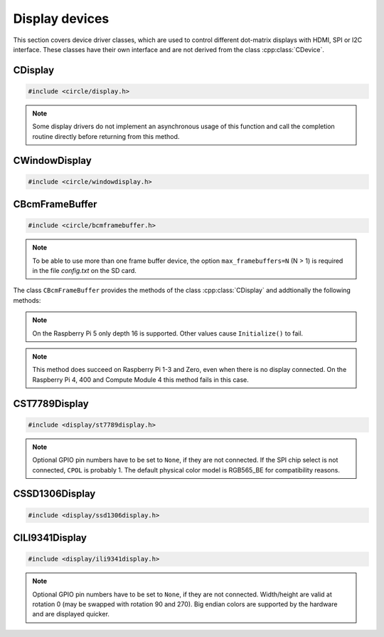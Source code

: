 Display devices
~~~~~~~~~~~~~~~

This section covers device driver classes, which are used to control different dot-matrix displays with HDMI, SPI or I2C interface. These classes have their own interface and are not derived from the class :cpp:class:`CDevice`.

CDisplay
^^^^^^^^

.. code-block:: cpp

	#include <circle/display.h>

.. cpp:class:: CDisplay

	The dot-matrix display support is based on the class ``CDisplay``. It provides methods for color conversion between different color models (logical and physical) and virtual methods, which form a general interface for displaying pixel information on a display (a single pixel or an area (rectangle) of pixels).

	It defines a logical color type (``TColor``), which is RGB888, with some predefined colors. Colors of this type can be converted into different color models, used on the display hardware. These colors are represented by the type ``TRawColor``. The following color models are supported at the moment:

.. cpp:enum:: CDisplay::TColorModel

	A physical (hardware) display has to use one of the following physical color models:

	* RGB565 (0bRRRRRGGG'GGGBBBBB)
	* RGB565_BE (0bGGGBBBBB'RRRRRGGG, big endian)
	* ARGB8888 (0bAAAAAAAA'RRRRRRRR'GGGGGGGG'BBBBBBBB)
	* I1 (black-white)
	* I8 (index into palette)

.. cpp:enum:: CDisplay::TColor

	Predefines the following logical colors (RGB888):

	* Black
	* Red
	* Green
	* Yellow
	* Blue
	* Magenta
	* Cyan
	* White
	* BrightBlack
	* BrightRed
	* BrightGreen
	* BrightYellow
	* BrightBlue
	* BrightMagenta
	* BrightCyan
	* BrightWhite

	The following aliases for logical colors are also defined:

	* NormalColor (BrightWhite)
	* HighColor (BrightRed)
	* HalfColor (Blue)

.. c:macro:: DISPLAY_COLOR(red, green, blue)

	Defines a logical display color (RGB888). The parameters can have a value from 0 to 255.

.. cpp:type:: CDisplay::TRawColor

	Physical color (matching the color model)

.. cpp:struct:: CDisplay::TArea

	Defines an area of pixels on a display with the following (0-based) coordinates:

	* x1
	* x2
	* y1
	* y2

.. cpp:function:: CDisplay::CDisplay (TColorModel ColorModel)

	Creates an instance of ``CDisplay``. ``ColorModel`` is the physical color model to be used by the hardware.

.. cpp:function:: TColorModel CDisplay::GetColorModel (void) const

	Returns the used physical color model.

.. cpp:function:: TRawColor CDisplay::GetColor (TColor Color) const

	Converts the logical display color (RGB888) ``Color`` to a raw physical color value for the used color model and returns it.

.. cpp:function:: TColor CDisplay::GetColor (TRawColor Color) const

	Converts the raw physical display color ``Color`` for the used color model to a logical color value and returns it. Returns ``Black``, if the raw color is not predefined.

.. cpp:function:: virtual unsigned CDisplay::GetWidth (void) const = 0

	Returns the number of horizontal pixels on the display.

.. cpp:function:: virtual unsigned CDisplay::GetHeight (void) const = 0

	Returns the number of vertical pixels on the display.

.. cpp:function:: virtual unsigned CDisplay::GetDepth (void) const = 0

	Returns the number of bits, which is assigned to each pixel.

.. cpp:function:: virtual void CDisplay::SetPixel (unsigned nPosX, unsigned nPosY, TRawColor nColor) = 0

	Sets one pixel at the (0-based) position ``nPosX``, ``nPosY`` to the raw physical color
	``nColor``. The raw color value must match the color model.

.. cpp:function:: virtual void CDisplay::SetArea (const TArea &rArea, const void *pPixels, TAreaCompletionRoutine *pRoutine = nullptr, void *pParam = nullptr) = 0

	Sets the area (rectangle) ``rArea`` on the display to the raw physical colors in the array referenced by ``pPixels``. ``pRoutine`` is a pointer to a routine to be called on completion or ``nullptr`` for a synchronous call. ``pParam`` is an user parameter to be handed over to the completion routine:

.. cpp:type:: void CDisplay::TAreaCompletionRoutine (void *pParam)

.. note:: Some display drivers do not implement an asynchronous usage of this function and call the completion routine directly before returning from this method.

.. cpp:function:: virtual CDisplay *CDisplay::GetParent (void) const

	Returns a pointer to the parent display or ``nullptr``, if there is none. This is used to implement the class :cpp:class:`CWindowDisplay`.

.. cpp:function:: virtual unsigned CDisplay::GetOffsetX (void) const

	Returns the X-offset in pixels of this window display in the parent display or 0, if there is none.

.. cpp:function:: virtual unsigned CDisplay::GetOffsetY (void) const

	Returns the Y-offset in pixels of this window display in the parent display or 0, if there is none.

CWindowDisplay
^^^^^^^^^^^^^^

.. code-block:: cpp

	#include <circle/windowdisplay.h>

.. cpp:class:: CWindowDisplay

	The class ``CWindowDisplay`` is a :cpp:class:`CDisplay` instance in a ``CDisplay`` and allows to use multiple (non-overlapping) windows on a display. In this window a :cpp:class:`CTerminalDevice`, :cpp:class:`C2DGraphics` or :cpp:class:`CLVGL` instance can be displayed.

	Most of the methods, provided by this class, are described for its base class :cpp:class:`CDisplay`.

	The `sample/43-multiwindow` demonstrates this class in a multi-core application.

.. cpp:function:: CWindowDisplay::CWindowDisplay (CDisplay *pDisplay, const TArea &rArea)

	``pDisplay`` is the display, this window is displayed on. ``rArea`` is the area on ``pDisplay``, which is covered by this window.

CBcmFrameBuffer
^^^^^^^^^^^^^^^

.. code-block:: cpp

	#include <circle/bcmframebuffer.h>

.. cpp:class:: CBcmFrameBuffer : public CDisplay

	This class is a driver for the frame buffer device(s), provided by the firmware of the Raspberry Pi. The Raspberry Pi 4, 400 and the Compute Module 4 support multiple frame buffer devices, all other models only one. A frame buffer is basically an address range in main memory, which is continuously read by the firmware in background, to be displayed on a HDMI or composite TV display. Writing to this memory address range modifies the displayed image. The Raspberry Pi firmware supports frame buffers with different widths, heights and depths of the pixel information. If one wants to display text in a frame buffer, the characters must be formed from a character generator in the software. The firmware does not support text displays on its own.

.. note::

	To be able to use more than one frame buffer device, the option ``max_framebuffers=N`` (N > 1) is required in the file *config.txt* on the SD card.

The class ``CBcmFrameBuffer`` provides the methods of the class :cpp:class:`CDisplay` and addtionally the following methods:

.. cpp:function:: CBcmFrameBuffer::CBcmFrameBuffer (unsigned nWidth, unsigned nHeight, unsigned nDepth, unsigned nVirtualWidth = 0, unsigned nVirtualHeight = 0, unsigned nDisplay = 0, boolean bDoubleBuffered = FALSE)

	Constructs a frame buffer device object with ``nWidth`` * ``nHeight`` pixels. If both parameters are zero, the frame buffer is automatically created with the default size, which is normally the maximum supported size of the connected display. Each pixel has a depth of ``nDepth`` bits (4, 8, 16, 24 or 32).

	The memory range of the frame buffer may be larger than the displayed physical display size. This can be used to quickly switch the displayed image (see :cpp:func:`SetVirtualOffset()`). The optional virtual display size is ``nVirtualWidth`` * ``nVirtualHeight`` pixels. If ``bDoubleBuffered`` is ``TRUE``, the virtual display height is automatically set to twice the physical display size, if ``nVirtualWidth`` and ``nVirtualHeight`` are specified as 0.

	``nDisplay`` is the zero-based ID number of the frame buffer device, which is transferred to the firmware to select a specific display on the Raspberry Pi 4, 400 and the Compute Module 4.

.. note::

	On the Raspberry Pi 5 only depth 16 is supported. Other values cause ``Initialize()`` to fail.

.. cpp:function:: void CBcmFrameBuffer::SetPalette (u8 nIndex, u16 nRGB565)
.. cpp:function:: void CBcmFrameBuffer::SetPalette32 (u8 nIndex, u32 nRGBA)

	Set the entry ``nIndex`` of the color palette to ``nRGB565`` or ``nRGBA``. The color palette is only used in in 4-bit or 8-bit pixel depth mode. The color palette must be set before :cpp:func:`Initialize()` is called, but can be updated later.

.. c:macro:: PALETTE_ENTRIES

	The maximum number of entries in the color palette in 4-bit or 8-bit depth mode (256). ``nIndex`` must be below this.

.. cpp:function:: boolean CBcmFrameBuffer::Initialize (void)

	Initializes the frame buffer device and starts the display. Returns ``TRUE`` on success.

.. note::

	This method does succeed on Raspberry Pi 1-3 and Zero, even when there is no display connected. On the Raspberry Pi 4, 400 and Compute Module 4 this method fails in this case.

.. cpp:function:: u32 CBcmFrameBuffer::GetWidth (void) const
.. cpp:function:: u32 CBcmFrameBuffer::GetHeight (void) const
.. cpp:function:: u32 CBcmFrameBuffer::GetVirtWidth(void) const
.. cpp:function:: u32 CBcmFrameBuffer::GetVirtHeight(void) const

	Return the physical or virtual size of the frame buffer in number of pixels.

.. cpp:function:: u32 CBcmFrameBuffer::GetPitch (void) const

	Returns the size of one pixel line in memory in number of bytes and may contain padding bytes.

.. cpp:function:: u32 CBcmFrameBuffer::GetDepth (void) const

	Returns the size of one pixel in memory in number of bits.

.. cpp:function:: u32 CBcmFrameBuffer::GetBuffer (void) const
.. cpp:function:: u32 CBcmFrameBuffer::GetSize (void) const

	Return the address and total size of the frame buffer in main memory.

.. cpp:function:: boolean CBcmFrameBuffer::UpdatePalette (void)

	Updates the color palette, after modifying it using :cpp:func:`SetPalette()` or :cpp:func:`SetPalette32()`. Returns ``TRUE`` on success. This method should be used only with a pixel depth of 4 or 8 bits.

.. cpp:function:: boolean CBcmFrameBuffer::SetVirtualOffset (u32 nOffsetX, u32 nOffsetY)

	Sets the offset of the top-left corner of the physically displayed image in a larger virtual frame buffer to [``nOffsetX``, ``nOffsetY``]. Returns ``TRUE`` on success.

.. cpp:function:: boolean CBcmFrameBuffer::WaitForVerticalSync (void)

	Waits for the next vertical synchronization (VSYNC) blanking gap. Returns ``TRUE`` on success.

.. cpp:function:: boolean CBcmFrameBuffer::SetBacklightBrightness(unsigned nBrightness)

	Sets the backlight brightness level of the display to ``nBrightness``. This has been tested with the Official 7" Raspberry Pi touchscreen only. The brightness level can be about 0..180 there. Returns ``TRUE`` on success.

.. cpp:function:: static unsigned CBcmFrameBuffer::GetNumDisplays (void)

	Returns to number of available displays, which is always 1 on models other than the Raspberry Pi 4, 400 or Compute Module 4.

CST7789Display
^^^^^^^^^^^^^^

.. code-block:: cpp

	#include <display/st7789display.h>

.. cpp:class:: CST7789Display : public CDisplay

	This class is a driver for dot-matrix displays with ST7789 controller and SPI interface. It provides the methods, defined by its base-class :cpp:class:`CDisplay`, and the following additional methods. Other methods, which are not listed here, are deprecated.

.. cpp:function:: CST7789Display::CST7789Display (CSPIMaster *pSPIMaster, unsigned nDCPin, unsigned nResetPin = None, unsigned nBackLightPin = None, unsigned nWidth = 240, unsigned nHeight = 240, unsigned CPOL = 0, unsigned CPHA = 0, unsigned nClockSpeed = 15000000, unsigned nChipSelect = 0, boolean bSwapColorBytes = TRUE)

	``pSPIMaster`` is a pointer to the SPI master object to be used. ``nDCPin`` is the GPIO pin number (SoC number, not header position) for the DC pin, ``nResetPin`` is the GPIO pin number for the Reset pin (optional), ``nBackLightPin`` is the GPIO pin number for backlight pin (optional). ``nWidth`` is the display width in number of pixels (default 240), ``nHeight`` is the display height in number of pixels (default 240). ``CPOL`` is the SPI clock polarity (0 or 1, default 0), ``CPHA`` is the SPI clock phase (0 or 1, default 0). ``nClockSpeed`` is the SPI clock frequency in Hz (default 15 MHz). ``nChipSelect`` is the SPI chip select (if connected, otherwise don't care). Set ``bSwapColorBytes`` to ``TRUE`` to use big endian colors (RGB565_BE) instead of RGB565.

.. note::

	Optional GPIO pin numbers have to be set to ``None``, if they are not connected. If the SPI chip select is not connected, ``CPOL`` is probably 1. The default physical color model is RGB565_BE for compatibility reasons.

.. cpp:function:: boolean CST7789Display::Initialize (void)

	Initializes and clears the display and switches it on. Returns ``TRUE`` on success.

.. cpp:function:: void CST7789Display::SetRotation (unsigned nRot)

	Sets the global rotation of the display. ``nRot`` can have the value 0, 90, 180 or 270 (degrees counterclockwise).

.. cpp:function:: unsigned CST7789Display::GetRotation (void) const

	Returns the global rotation in degrees (0, 90, 180 or 270).

.. cpp:function:: void CST7789Display::On (void)

	Switches the display on.

.. cpp:function:: void CST7789Display::Off (void)

	Switches the display off.

.. cpp:function:: void CST7789Display::Clear (TST7789Color Color = ST7789_BLACK_COLOR)

	Clears the entire display to ``Color`` (default black).

CSSD1306Display
^^^^^^^^^^^^^^^

.. code-block:: cpp

	#include <display/ssd1306display.h>

.. cpp:class:: CSSD1306Display : public CDisplay

	This class is a driver for monochrome dot-matrix displays with SSD1306 controller and I2C interface. It provides the methods, defined by its base-class :cpp:class:`CDisplay`, and the following additional methods.

.. cpp:function:: CSSD1306Display::CSSD1306Display (CI2CMaster *pI2CMaster, unsigned nWidth = 128, unsigned nHeight = 32, u8 uchI2CAddress = 0x3C, unsigned nClockSpeed = 0)

	``pI2CMaster`` is a pointer to the I2C master to be used. ``nWidth`` is the display width in pixels (128 only), ``nHeight`` is the display height in pixels (32 or 64, default 32). ``uchI2CAddress`` is the I2C slave address of the display controller (default 0x3C). ``nClockSpeed`` is the I2C clock frequency in Hz or 0 to use the system default.

.. cpp:function:: boolean CSSD1306Display::Initialize (void)

	Initializes and clears the display and switches it on. Returns ``TRUE`` on success.

.. cpp:function:: void CSSD1306Display::SetRotation (unsigned nDegrees)

	Sets the global rotation of the display to ``nDegrees`` (0 or 180). This method must be called before :cpp:func:`CSSD1306Display::Initialize()`. The default rotation is 0.

.. cpp:function:: unsigned CSSD1306Display::GetRotation (void) const

	Returns the global rotation in degrees (0 or 180).

.. cpp:function:: void CSSD1306Display::On (void)

	Switches the display on.

.. cpp:function:: void CSSD1306Display::Off (void)

	Switches the display off.

.. cpp:function:: void CSSD1306Display::Clear (TRawColor nColor = 0)

	Clears the entire display to ``nColor`` (0 or 1, default black);

CILI9341Display
^^^^^^^^^^^^^^^

.. code-block:: cpp

	#include <display/ili9341display.h>

.. cpp:class:: CILI9341Display : public CDisplay

	This class is a driver for dot-matrix displays with ILI9341 controller and SPI interface. It provides the methods, defined by its base-class :cpp:class:`CDisplay`, and the following additional methods.

.. cpp:function:: CILI9341Display::CILI9341Display (CSPIMaster *pSPIMaster, unsigned nDCPin, unsigned nResetPin = None, unsigned nBackLightPin = None, unsigned nWidth = 240, unsigned nHeight = 320, unsigned nCPOL = 0, unsigned nCPHA = 0, unsigned nClockSpeed = 15000000, unsigned nChipSelect = 0, boolean bSwapColorBytes = TRUE)

	``pSPIMaster`` is a pointer to the SPI master object to be used. ``nDCPin`` is the GPIO pin number (SoC number, not header position) for the DC pin, ``nResetPin`` is the GPIO pin number for the Reset pin (optional), ``nBackLightPin`` is the GPIO pin number for backlight pin (optional). ``nWidth`` is the display width in number of pixels (default 240), ``nHeight`` is the display height in number of pixels (default 320). ``CPOL`` is the SPI clock polarity (0 or 1, default 0), ``CPHA`` is the SPI clock phase (0 or 1, default 0). ``nClockSpeed`` is the SPI clock frequency in Hz (default 15 MHz). ``nChipSelect`` is the SPI chip select (if connected, otherwise don't care). Set ``bSwapColorBytes`` to ``TRUE`` to use big endian colors (RGB565_BE) instead of RGB565.

.. note::

	Optional GPIO pin numbers have to be set to ``None``, if they are not connected. Width/height are valid at rotation 0 (may be swapped with rotation 90 and 270). Big endian colors are supported by the hardware and are displayed quicker.

.. cpp:function:: boolean CILI9341Display::Initialize (void)

	Initializes and clears the display and switches it on. Returns ``TRUE`` on success.

.. cpp:function:: void CILI9341Display::SetRotation (unsigned nDegrees)

	Sets the global rotation of the display to ``nDegrees`` counterclockwise (0, 90, 180 or 270). This method must be called before :cpp:func:`CILI9341Display::Initialize()`. The default rotation is 0.

.. cpp:function:: unsigned CILI9341Display::GetRotation (void) const

	Returns the global rotation in degrees (0, 90, 180 or 270).

.. cpp:function:: void CILI9341Display::On (void)

	Switches the display on.

.. cpp:function:: void CILI9341Display::Off (void)

	Switches the display off.

.. cpp:function:: void CILI9341Display::Clear (TRawColor nColor = 0)

	Clears the entire display to ``nColor`` (default black).
